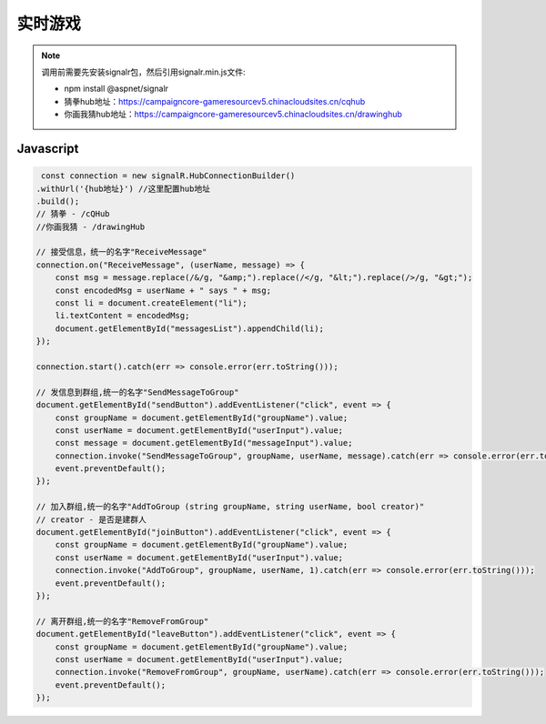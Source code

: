 ﻿实时游戏
===========

.. Note::

    调用前需要先安装signalr包，然后引用signalr.min.js文件:

    - npm install @aspnet/signalr

    - 猜拳hub地址：https://campaigncore-gameresourcev5.chinacloudsites.cn/cqhub

    - 你画我猜hub地址：https://campaigncore-gameresourcev5.chinacloudsites.cn/drawinghub


Javascript
----------

.. code-block:: javascript

     const connection = new signalR.HubConnectionBuilder()
    .withUrl('{hub地址}') //这里配置hub地址
    .build();
    // 猜拳 - /cQHub
    //你画我猜 - /drawingHub
    
    // 接受信息，统一的名字"ReceiveMessage"
    connection.on("ReceiveMessage", (userName, message) => {
        const msg = message.replace(/&/g, "&amp;").replace(/</g, "&lt;").replace(/>/g, "&gt;");
        const encodedMsg = userName + " says " + msg;
        const li = document.createElement("li");
        li.textContent = encodedMsg;
        document.getElementById("messagesList").appendChild(li);
    });

    connection.start().catch(err => console.error(err.toString()));

    // 发信息到群组,统一的名字"SendMessageToGroup"
    document.getElementById("sendButton").addEventListener("click", event => {
        const groupName = document.getElementById("groupName").value;
        const userName = document.getElementById("userInput").value;
        const message = document.getElementById("messageInput").value;
        connection.invoke("SendMessageToGroup", groupName, userName, message).catch(err => console.error(err.toString()));
        event.preventDefault();
    });
    
    // 加入群组,统一的名字"AddToGroup (string groupName, string userName, bool creator)"
    // creator - 是否是建群人
    document.getElementById("joinButton").addEventListener("click", event => {
        const groupName = document.getElementById("groupName").value;
        const userName = document.getElementById("userInput").value;
        connection.invoke("AddToGroup", groupName, userName, 1).catch(err => console.error(err.toString()));
        event.preventDefault();
    });
    
    // 离开群组,统一的名字"RemoveFromGroup"
    document.getElementById("leaveButton").addEventListener("click", event => {
        const groupName = document.getElementById("groupName").value;
        const userName = document.getElementById("userInput").value;
        connection.invoke("RemoveFromGroup", groupName, userName).catch(err => console.error(err.toString()));
        event.preventDefault();
    });


